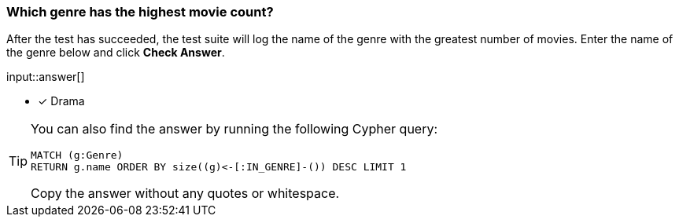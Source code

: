 [.question.freetext]
=== Which genre has the highest movie count?

After the test has succeeded, the test suite will log the name of the genre with the greatest number of movies.
Enter the name of the genre below and click **Check Answer**.

input::answer[]

* [x] Drama

[TIP]
====

You can also find the answer by running the following Cypher query:

[source,cypher]
----
MATCH (g:Genre)
RETURN g.name ORDER BY size((g)<-[:IN_GENRE]-()) DESC LIMIT 1
----

Copy the answer without any quotes or whitespace.
====